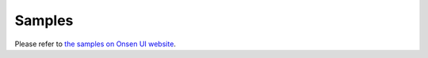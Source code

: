 ============================Samples============================Please refer to `the samples on Onsen UI website <https://onsen.io/samples/>`_.